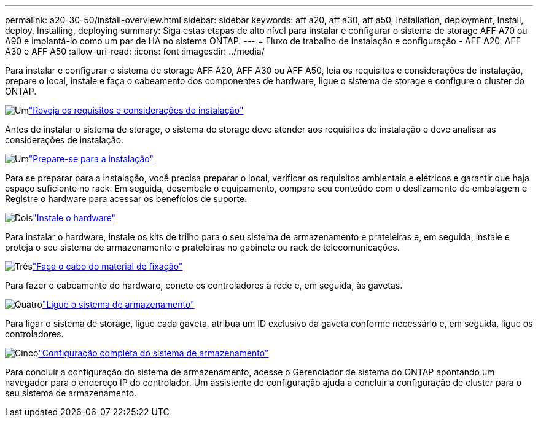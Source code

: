 ---
permalink: a20-30-50/install-overview.html 
sidebar: sidebar 
keywords: aff a20, aff a30, aff a50, Installation, deployment, Install, deploy, Installing, deploying 
summary: Siga estas etapas de alto nível para instalar e configurar o sistema de storage AFF A70 ou A90 e implantá-lo como um par de HA no sistema ONTAP. 
---
= Fluxo de trabalho de instalação e configuração - AFF A20, AFF A30 e AFF A50
:allow-uri-read: 
:icons: font
:imagesdir: ../media/


[role="lead"]
Para instalar e configurar o sistema de storage AFF A20, AFF A30 ou AFF A50, leia os requisitos e considerações de instalação, prepare o local, instale e faça o cabeamento dos componentes de hardware, ligue o sistema de storage e configure o cluster do ONTAP.

.image:https://raw.githubusercontent.com/NetAppDocs/common/main/media/number-1.png["Um"]link:install-requirements.html["Reveja os requisitos e considerações de instalação"]
[role="quick-margin-para"]
Antes de instalar o sistema de storage, o sistema de storage deve atender aos requisitos de instalação e deve analisar as considerações de instalação.

.image:https://raw.githubusercontent.com/NetAppDocs/common/main/media/number-2.png["Um"]link:install-prepare.html["Prepare-se para a instalação"]
[role="quick-margin-para"]
Para se preparar para a instalação, você precisa preparar o local, verificar os requisitos ambientais e elétricos e garantir que haja espaço suficiente no rack. Em seguida, desembale o equipamento, compare seu conteúdo com o deslizamento de embalagem e Registre o hardware para acessar os benefícios de suporte.

.image:https://raw.githubusercontent.com/NetAppDocs/common/main/media/number-3.png["Dois"]link:install-hardware.html["Instale o hardware"]
[role="quick-margin-para"]
Para instalar o hardware, instale os kits de trilho para o seu sistema de armazenamento e prateleiras e, em seguida, instale e proteja o seu sistema de armazenamento e prateleiras no gabinete ou rack de telecomunicações.

.image:https://raw.githubusercontent.com/NetAppDocs/common/main/media/number-4.png["Três"]link:install-cable.html["Faça o cabo do material de fixação"]
[role="quick-margin-para"]
Para fazer o cabeamento do hardware, conete os controladores à rede e, em seguida, às gavetas.

.image:https://raw.githubusercontent.com/NetAppDocs/common/main/media/number-5.png["Quatro"]link:install-power-hardware.html["Ligue o sistema de armazenamento"]
[role="quick-margin-para"]
Para ligar o sistema de storage, ligue cada gaveta, atribua um ID exclusivo da gaveta conforme necessário e, em seguida, ligue os controladores.

.image:https://raw.githubusercontent.com/NetAppDocs/common/main/media/number-6.png["Cinco"]link:install-complete.html["Configuração completa do sistema de armazenamento"]
[role="quick-margin-para"]
Para concluir a configuração do sistema de armazenamento, acesse o Gerenciador de sistema do ONTAP apontando um navegador para o endereço IP do controlador. Um assistente de configuração ajuda a concluir a configuração de cluster para o seu sistema de armazenamento.
